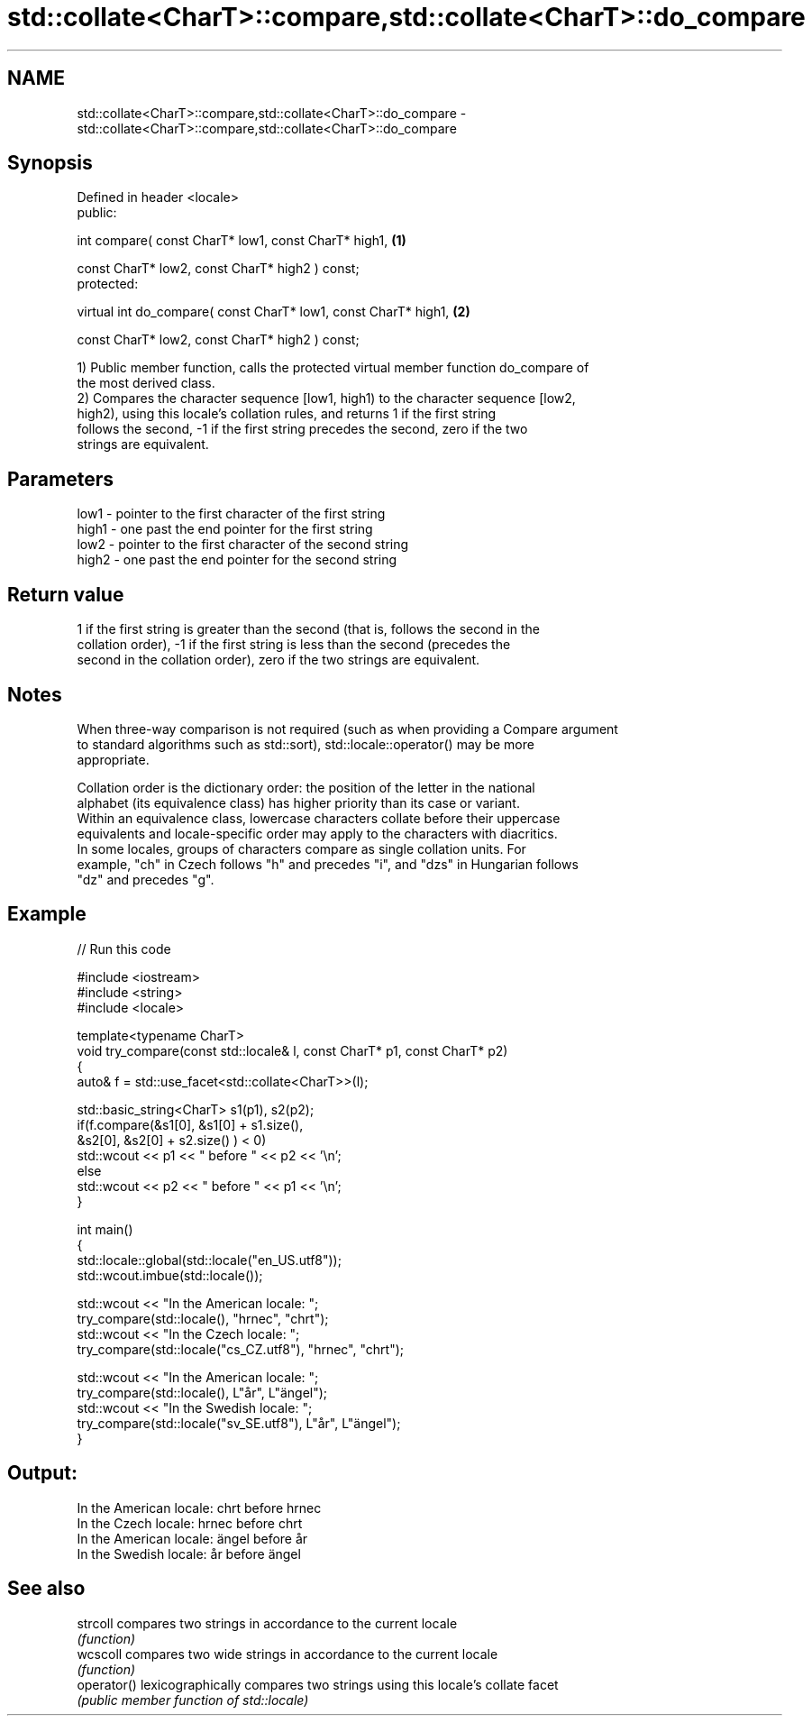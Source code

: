 .TH std::collate<CharT>::compare,std::collate<CharT>::do_compare 3 "2019.08.27" "http://cppreference.com" "C++ Standard Libary"
.SH NAME
std::collate<CharT>::compare,std::collate<CharT>::do_compare \- std::collate<CharT>::compare,std::collate<CharT>::do_compare

.SH Synopsis
   Defined in header <locale>
   public:

   int compare( const CharT* low1, const CharT* high1,            \fB(1)\fP

   const CharT* low2, const CharT* high2 ) const;
   protected:

   virtual int do_compare( const CharT* low1, const CharT* high1, \fB(2)\fP

   const CharT* low2, const CharT* high2 ) const;

   1) Public member function, calls the protected virtual member function do_compare of
   the most derived class.
   2) Compares the character sequence [low1, high1) to the character sequence [low2,
   high2), using this locale's collation rules, and returns 1 if the first string
   follows the second, -1 if the first string precedes the second, zero if the two
   strings are equivalent.

.SH Parameters

   low1  - pointer to the first character of the first string
   high1 - one past the end pointer for the first string
   low2  - pointer to the first character of the second string
   high2 - one past the end pointer for the second string

.SH Return value

   1 if the first string is greater than the second (that is, follows the second in the
   collation order), -1 if the first string is less than the second (precedes the
   second in the collation order), zero if the two strings are equivalent.

.SH Notes

   When three-way comparison is not required (such as when providing a Compare argument
   to standard algorithms such as std::sort), std::locale::operator() may be more
   appropriate.

   Collation order is the dictionary order: the position of the letter in the national
   alphabet (its equivalence class) has higher priority than its case or variant.
   Within an equivalence class, lowercase characters collate before their uppercase
   equivalents and locale-specific order may apply to the characters with diacritics.
   In some locales, groups of characters compare as single collation units. For
   example, "ch" in Czech follows "h" and precedes "i", and "dzs" in Hungarian follows
   "dz" and precedes "g".

.SH Example

   
// Run this code

 #include <iostream>
 #include <string>
 #include <locale>

 template<typename CharT>
 void try_compare(const std::locale& l, const CharT* p1, const CharT* p2)
 {
     auto& f = std::use_facet<std::collate<CharT>>(l);

     std::basic_string<CharT> s1(p1), s2(p2);
     if(f.compare(&s1[0], &s1[0] + s1.size(),
                  &s2[0], &s2[0] + s2.size() ) < 0)
          std::wcout << p1 << " before " << p2 << '\\n';
     else
          std::wcout << p2 << " before " << p1 << '\\n';
 }

 int main()
 {
     std::locale::global(std::locale("en_US.utf8"));
     std::wcout.imbue(std::locale());

     std::wcout << "In the American locale: ";
     try_compare(std::locale(), "hrnec", "chrt");
     std::wcout << "In the Czech locale: ";
     try_compare(std::locale("cs_CZ.utf8"), "hrnec", "chrt");

     std::wcout << "In the American locale: ";
     try_compare(std::locale(), L"år", L"ängel");
     std::wcout << "In the Swedish locale: ";
     try_compare(std::locale("sv_SE.utf8"), L"år", L"ängel");
 }

.SH Output:

 In the American locale: chrt before hrnec
 In the Czech locale: hrnec before chrt
 In the American locale: ängel before år
 In the Swedish locale: år before ängel

.SH See also

   strcoll    compares two strings in accordance to the current locale
              \fI(function)\fP
   wcscoll    compares two wide strings in accordance to the current locale
              \fI(function)\fP
   operator() lexicographically compares two strings using this locale's collate facet
              \fI(public member function of std::locale)\fP
